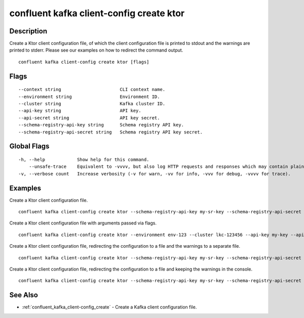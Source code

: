 ..
   WARNING: This documentation is auto-generated from the confluentinc/cli repository and should not be manually edited.

.. _confluent_kafka_client-config_create_ktor:

confluent kafka client-config create ktor
-----------------------------------------

Description
~~~~~~~~~~~

Create a Ktor client configuration file, of which the client configuration file is printed to stdout and the warnings are printed to stderr. Please see our examples on how to redirect the command output.

::

  confluent kafka client-config create ktor [flags]

Flags
~~~~~

::

      --context string                      CLI context name.
      --environment string                  Environment ID.
      --cluster string                      Kafka cluster ID.
      --api-key string                      API key.
      --api-secret string                   API key secret.
      --schema-registry-api-key string      Schema registry API key.
      --schema-registry-api-secret string   Schema registry API key secret.

Global Flags
~~~~~~~~~~~~

::

  -h, --help            Show help for this command.
      --unsafe-trace    Equivalent to -vvvv, but also log HTTP requests and responses which may contain plaintext secrets.
  -v, --verbose count   Increase verbosity (-v for warn, -vv for info, -vvv for debug, -vvvv for trace).

Examples
~~~~~~~~

Create a Ktor client configuration file.

::

  confluent kafka client-config create ktor --schema-registry-api-key my-sr-key --schema-registry-api-secret my-sr-secret

Create a Ktor client configuration file with arguments passed via flags.

::

  confluent kafka client-config create ktor --environment env-123 --cluster lkc-123456 --api-key my-key --api-secret my-secret --schema-registry-api-key my-sr-key --schema-registry-api-secret my-sr-secret

Create a Ktor client configuration file, redirecting the configuration to a file and the warnings to a separate file.

::

  confluent kafka client-config create ktor --schema-registry-api-key my-sr-key --schema-registry-api-secret my-sr-secret 1> my-client-config-file.config 2> my-warnings-file

Create a Ktor client configuration file, redirecting the configuration to a file and keeping the warnings in the console.

::

  confluent kafka client-config create ktor --schema-registry-api-key my-sr-key --schema-registry-api-secret my-sr-secret 1> my-client-config-file.config 2>&1

See Also
~~~~~~~~

* :ref:`confluent_kafka_client-config_create` - Create a Kafka client configuration file.
